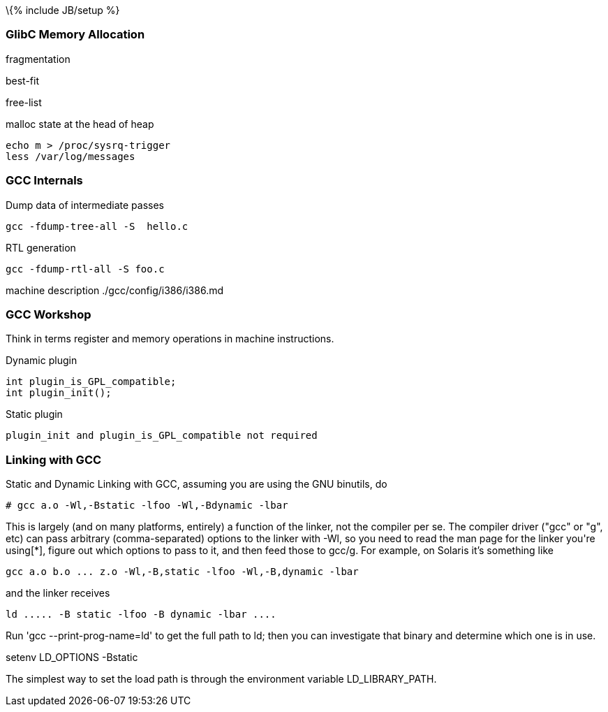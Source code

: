 \{% include JB/setup %}

[[glibc-memory-allocation]]
GlibC Memory Allocation
~~~~~~~~~~~~~~~~~~~~~~~

fragmentation

best-fit

free-list

malloc state at the head of heap

----------------------------
echo m > /proc/sysrq-trigger
less /var/log/messages
----------------------------

[[gcc-internals]]
GCC Internals
~~~~~~~~~~~~~

Dump data of intermediate passes

-------------------------------
gcc -fdump-tree-all -S  hello.c
-------------------------------

RTL generation

---------------------------
gcc -fdump-rtl-all -S foo.c
---------------------------

machine description ./gcc/config/i386/i386.md

[[gcc-workshop]]
GCC Workshop
~~~~~~~~~~~~

Think in terms register and memory operations in machine instructions.

Dynamic plugin

-----------------------------
int plugin_is_GPL_compatible;
int plugin_init();
-----------------------------

Static plugin

-----------------------------------------------------
plugin_init and plugin_is_GPL_compatible not required
-----------------------------------------------------

[[linking-with-gcc]]
Linking with GCC
~~~~~~~~~~~~~~~~

Static and Dynamic Linking with GCC, assuming you are using the GNU
binutils, do

------------------------------------------------
# gcc a.o -Wl,-Bstatic -lfoo -Wl,-Bdynamic -lbar
------------------------------------------------

This is largely (and on many platforms, entirely) a function of the
linker, not the compiler per se. The compiler driver ("gcc" or "g++",
etc) can pass arbitrary (comma-separated) options to the linker with
-Wl, so you need to read the man page for the linker you're using[*],
figure out which options to pass to it, and then feed those to gcc/g++.
For example, on Solaris it's something like

------------------------------------------------------------
gcc a.o b.o ... z.o -Wl,-B,static -lfoo -Wl,-B,dynamic -lbar
------------------------------------------------------------

and the linker receives

----------------------------------------------
ld ..... -B static -lfoo -B dynamic -lbar ....
----------------------------------------------

Run 'gcc --print-prog-name=ld' to get the full path to ld; then you can
investigate that binary and determine which one is in use.

setenv LD_OPTIONS -Bstatic

The simplest way to set the load path is through the environment
variable LD_LIBRARY_PATH.

